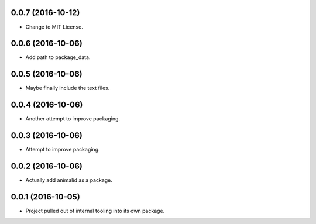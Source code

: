 0.0.7 (2016-10-12)
------------------

- Change to MIT License.


0.0.6 (2016-10-06)
------------------

- Add path to package_data.


0.0.5 (2016-10-06)
------------------

- Maybe finally include the text files.


0.0.4 (2016-10-06)
------------------

- Another attempt to improve packaging.


0.0.3 (2016-10-06)
------------------

- Attempt to improve packaging.


0.0.2 (2016-10-06)
------------------

- Actually add animalid as a package.


0.0.1 (2016-10-05)
------------------

- Project pulled out of internal tooling into its own package.

